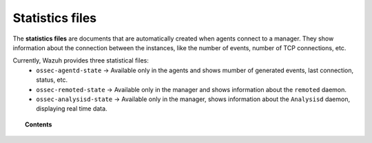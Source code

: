 .. Copyright (C) 2018 Wazuh, Inc.

.. _reference_statistics_files:

Statistics files
================

The **statistics files** are documents that are automatically created when agents connect to a manager. They show information about the connection between the instances, like the number of events, number of TCP connections, etc.

Currently, Wazuh provides three statistical files:
  * ``ossec-agentd-state`` -> Available only in the agents and shows mumber of generated events, last connection, status, etc.
  * ``ossec-remoted-state`` -> Available only in the manager and shows information about the ``remoted`` daemon.
  * ``ossec-analysisd-state`` -> Available only in the manager, shows information about the ``Analysisd`` daemon, displaying real time data.

.. topic:: Contents

  .. toctree::
      :maxdepth: 1

      ossec-agentd-state
      ossec-remoted-state
      ossec-analysisd-state
